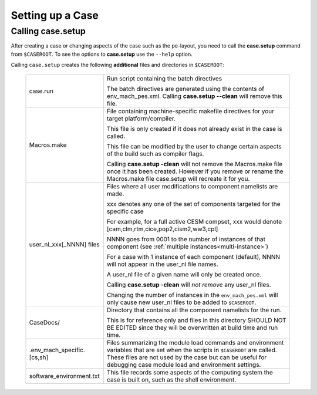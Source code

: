 .. _setting-up-a-case:

*********************************
Setting up a Case
*********************************

===================================
Calling **case.setup**
===================================

After creating a case or changing aspects of the case such as the pe-layout, you need to call the **case.setup** command from ``$CASEROOT``. 
To see the options to **case.setup** use the ``--help`` option. 

Calling ``case.setup`` creates the following **additional** files and directories in ``$CASEROOT``: 

   =============================   ===============================================================================================================================
   case.run                        Run script containing the batch directives 

                                   The batch directives are generated using the contents of env_mach_pes.xml.
				   Calling **case.setup --clean** will remove this file.

   Macros.make		           File containing machine-specific makefile directives for your target platform/compiler. 

                                   This file is only created if it does not already exist in the case is called. 

				   This file can be modified by the user to change certain aspects of the build such as compiler flags.

				   Calling **case.setup -clean** will not remove the Macros.make file once it has been created.  
				   However if you remove or rename the Macros.make file case.setup will recreate it for you.

   user_nl_xxx[_NNNN] files	   Files where all user modifications to component namelists are made. 

                                   xxx denotes any one of the set of components targeted for the specific case 

                                   For example, for a full active CESM compset, xxx would denote [cam,clm,rtm,cice,pop2,cism2,ww3,cpl] 

                                   NNNN goes from 0001 to the number of instances of that component (see :ref:`multiple instances<multi-instance>`)

	                           For a case with 1 instance of each component (default), NNNN will not appear in the user_nl file names. 

                                   A user_nl file of a given name will only be created once. 

                                   Calling **case.setup -clean** will *not remove* any user_nl files. 

				   Changing the number of instances in the ``env_mach_pes.xml`` will only cause new user_nl files to be added to ``$CASEROOT``.
   CaseDocs/			   Directory that contains all the component namelists for the run. 

                                   This is for reference only and files in this directory SHOULD NOT BE EDITED since they will 
                                   be overwritten at build time and run time. 

   .env_mach_specific.[cs,sh]      Files summarizing the module load commands and environment variables that are set when the scripts in ``$CASEROOT`` are called. 
	                           These files are not used by the case but can be useful for debugging case module load and environment settings.

   software_environment.txt	   This file records some aspects of the computing system the case is built on, such as the shell environment.
   =============================   ===============================================================================================================================



